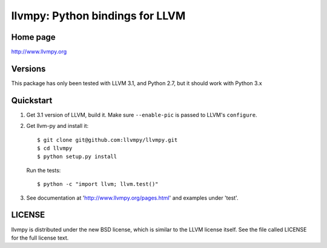 ================================
llvmpy: Python bindings for LLVM
================================

Home page
---------

http://www.llvmpy.org

Versions
--------

This package has only been tested with LLVM 3.1, and Python 2.7, but it should work with Python 3.x

Quickstart
----------

1. Get 3.1 version of LLVM, build it.  Make sure ``--enable-pic`` is passed to
   LLVM's ``configure``.

2. Get llvm-py and install it::

   $ git clone git@github.com:llvmpy/llvmpy.git
   $ cd llvmpy
   $ python setup.py install

   Run the tests::

   $ python -c "import llvm; llvm.test()"

3. See documentation at 'http://www.llvmpy.org/pages.html' and examples
   under 'test'.

LICENSE
-------

llvmpy is distributed under the new BSD license, which is similar to the LLVM
license itself.
See the file called LICENSE for the full license text.
